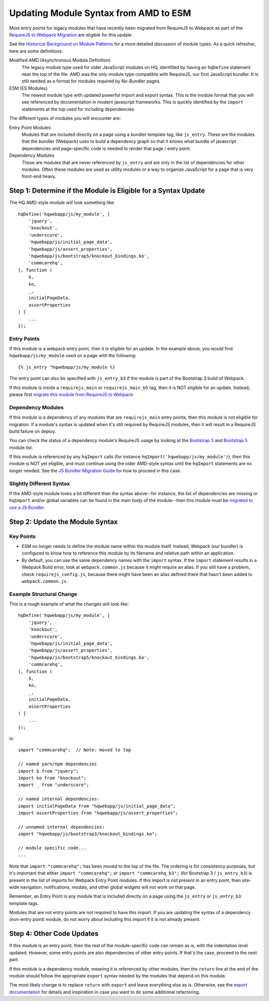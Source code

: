 Updating Module Syntax from AMD to ESM
======================================

Most entry points for legacy modules that have recently been migrated from RequireJS to
Webpack as part of the `RequireJS to Webpack Migration
<https://github.com/dimagi/commcare-hq/blob/master/docs/js-guide/requirejs-to-webpack.rst>`__
are eligible for this update.

See the `Historical Background on Module Patterns
<https://github.com/dimagi/commcare-hq/blob/master/docs/js-guide/module-history.rst>`__
for a more detailed discussion of module types. As a quick refresher, here are some definitions:

Modified AMD (Asynchronous Module Definition)
    The legacy module type used for older JavaScript modules on HQ, identified by having an ``hqDefine``
    statement near the top of the file. AMD was the only module type compatible with RequireJS,
    our first JavaScript bundler. It is still needed as a format for modules required by No-Bundler pages.

ESM (ES Modules)
    The newest module type with updated powerful import and export syntax. This is the module
    format that you will see referenced by documentation in modern javascript frameworks.
    This is quickly identified by the ``import`` statements at the top used for including dependencies.

The different types of modules you will encounter are:

Entry Point Modules
    Modules that are included directly on a page using a bundler template tag, like
    ``js_entry``. These are the modules that the bundler (Webpack) uses to build
    a dependency graph so that it knows what bundle of javascript dependencies and
    page-specific code is needed to render that page / entry point.

Dependency Modules
    These are modules that are never referenced by ``js_entry`` and are only
    in the list of dependencies for other modules. Often these modules are used as utility modules
    or a way to organize JavaScript for a page that is very front-end heavy.


Step 1: Determine if the Module is Eligible for a Syntax Update
---------------------------------------------------------------

The HQ AMD-style module will look something like:

::

    hqDefine('hqwebapp/js/my_module', [
        'jquery',
        'knockout',
        'underscore',
        'hqwebapp/js/initial_page_data',
        'hqwebapp/js/assert_properties',
        'hqwebapp/js/bootstrap5/knockout_bindings.ko',
        'commcarehq',
    ], function (
        $,
        ko,
        _,
        initialPageData,
        assertProperties
    ) {
        ...
    });


Entry Points
~~~~~~~~~~~~

If this module is a webpack entry point, then it is eligible for an update. In the example above, you would find
``hqwebapp/js/my_module`` used on a page with the following:

::

    {% js_entry "hqwebapp/js/my_module %}

The entry point can also be specified with ``js_entry_b3`` if the module is part of the Bootstrap 3 build
of Webpack.

If this module is inside a ``requirejs_main`` or ``requirejs_main_b5`` tag, then it is NOT eligible for an update.
Instead, please first
`migrate this module from RequireJS to Webpack <https://github.com/dimagi/commcare-hq/blob/master/docs/js-guide/requirejs-to-webpack.rst>`__

Dependency Modules
~~~~~~~~~~~~~~~~~~

If this module is a dependency of any modules that are ``requirejs_main`` entry points,
then this module is not eligible for migration. If a module's syntax is updated when it's still
required by RequireJS modules, then it will result in a RequireJS build failure on deploy.

You can check the status of a dependency module's RequireJS usage by looking at the
`Bootstrap 3 <https://www.commcarehq.org/static/build.b3.txt>`__ and
`Bootstrap 5 <https://www.commcarehq.org/static/build.b5.txt>`__ module list.

If this module is referenced by any ``hqImport`` calls (for instance ``hqImport('hqwebapp/js/my_module')``),
then this module is NOT yet eligible, and must continue using the older AMD-style syntax until
the ``hqImport`` statements are no longer needed. See the
`JS Bundler Migration Guide <https://github.com/dimagi/commcare-hq/blob/master/docs/js-guide/migrating.rst>`__ for
how to proceed in this case.

Slightly Different Syntax
~~~~~~~~~~~~~~~~~~~~~~~~~

If the AMD-style module looks a bit different than the syntax above--for instance, the list of dependencies are missing or
``hqImport`` and/or global variables can be found in the main body of the module--then this module must be
`migrated to use a JS Bundler <https://github.com/dimagi/commcare-hq/blob/master/docs/js-guide/migrating.rst>`__.


Step 2: Update the Module Syntax
--------------------------------

Key Points
~~~~~~~~~~

-   ESM no longer needs to define the module name within the module itself. Instead, Webpack (our bundler) is configured
    to know how to reference this module by its filename and relative path within an application.
-   By default, you can use the same dependency names with the ``import`` syntax. If the ``import`` statement results
    in a Webpack Build error, look at ``webpack.common.js`` because it might require an alias. If you still have
    a problem, check ``requirejs_config.js``, because there might have been an alias defined there that hasn't
    been added to ``webpack.common.js``.


Example Structural Change
~~~~~~~~~~~~~~~~~~~~~~~~~

This is a rough example of what the changes will look like:

::

    hqDefine('hqwebapp/js/my_module', [
        'jquery',
        'knockout',
        'underscore',
        'hqwebapp/js/initial_page_data',
        'hqwebapp/js/assert_properties',
        'hqwebapp/js/bootstrap5/knockout_bindings.ko',
        'commcarehq',
    ], function (
        $,
        ko,
        _,
        initialPageData,
        assertProperties
    ) {
        ...
    });

to

::

    import "commcarehq";  // Note: moved to top

    // named yarn/npm dependencies
    import $ from "jquery";
    import ko from "knockout";
    import _ from "underscore";

    // named internal dependencies:
    import initialPageData from "hqwebapp/js/initial_page_data";
    import assertProperties from "hqwebapp/js/assert_properties";

    // unnamed internal dependencies:
    import "hqwebapp/js/bootstrap3/knockout_bindings.ko";

    // module specific code...
    ...

Note that ``import "commcarehq";`` has been moved to the top of the file. The ordering is
for consistency purposes, but it's important that either ``import "commcarehq";`` or
``import "commcarehq_b3";`` (for Bootstrap 3 / ``js_entry_b3``) is present in the list
of imports for Webpack Entry Point modules. If this import is not present in an entry point,
then site-wide navigation, notifications, modals, and other global widgets will not
work on that page.

Remember, an Entry Point is any module that is included directly on a page using the
``js_entry`` or ``js_entry_b3`` template tags.

Modules that are not entry points are not required to have this import. If you are updating the
syntax of a dependency (non-entry point) module, do not worry about including this import if
it is not already present.


Step 4: Other Code Updates
--------------------------

If this module is an entry point, then the rest of the module-specific code can remain as is,
with the indentation level updated. However, some entry points are also dependencies of other
entry points. If that's the case, proceed to the next part.

If this module is a dependency module, meaning it is referenced by other modules,
then the ``return`` line at the end of the module should follow the appropriate ``export`` syntax
needed by the modules that depend on this module.

The most likely change is to replace ``return`` with ``export`` and leave everything else as is.
Otherwise, see the
`export documentation <https://developer.mozilla.org/en-US/docs/Web/JavaScript/Reference/Statements/export>`__
for details and inspiration in case you want to do some additional refactoring.
